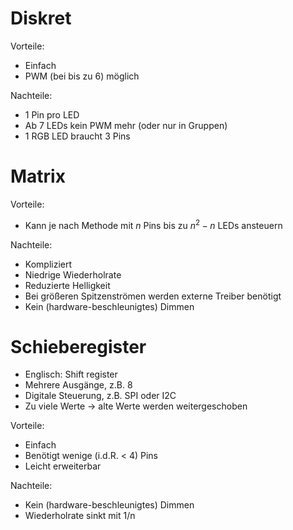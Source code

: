 * Diskret
Vorteile:
- Einfach
- PWM (bei bis zu 6) möglich

Nachteile:
- 1 Pin pro LED
- Ab 7 LEDs kein PWM mehr (oder nur in Gruppen)
- 1 RGB LED braucht 3 Pins

* Matrix
Vorteile:
- Kann je nach Methode mit $n$ Pins bis zu $n^2-n$ LEDs ansteuern

Nachteile:
- Kompliziert
- Niedrige Wiederholrate
- Reduzierte Helligkeit
- Bei grö\ss{}eren Spitzenströmen werden externe Treiber benötigt
- Kein (hardware-beschleunigtes) Dimmen

* Schieberegister
- Englisch: Shift register
- Mehrere Ausgänge, z.B. 8
- Digitale Steuerung, z.B. SPI oder I2C
- Zu viele Werte $\rightarrow$ alte Werte werden weitergeschoben

Vorteile:
- Einfach
- Benötigt wenige (i.d.R. < 4) Pins
- Leicht erweiterbar

Nachteile:
- Kein (hardware-beschleunigtes) Dimmen
- Wiederholrate sinkt mit 1/n
